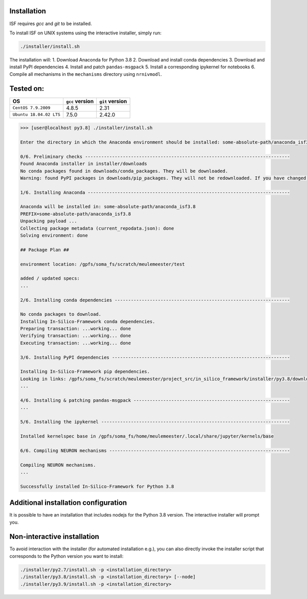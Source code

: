 Installation
============

ISF requires `gcc` and `git` to be installed.

To install ISF on UNIX systems using the interactive installer, simply run:

.. code-block:: bash

    ./installer/install.sh

The installation will:
1. Download Anaconda for Python 3.8
2. Download and install conda dependencies
3. Download and install PyPI dependencies
4. Install and patch ``pandas-msgpack``
5. Install a corresponding ipykernel for notebooks
6. Compile all mechanisms in the ``mechanisms`` directory using ``nrnivmodl``.

Tested on:
==========

.. list-table::
   :header-rows: 1

   * - OS
     - ``gcc`` version
     - ``git`` version
   * - ``CentOS 7.9.2009``
     - 4.8.5
     - 2.31
   * - ``Ubuntu 18.04.02 LTS``
     - 7.5.0
     - 2.42.0

.. raw:: html

    <details>
      <summary>The output should look something like this (click to expand)</summary>

.. code-block:: bash

    >>> [user@localhost py3.8] ./installer/install.sh

    Enter the directory in which the Anaconda environment should be installed: some-absolute-path/anaconda_isf3.8

    0/6. Preliminary checks ----------------------------------------------------------------------------
    Found Anaconda installer in installer/downloads
    No conda packages found in downloads/conda_packages. They will be downloaded.
    Warning: found PyPI packages in downloads/pip_packages. They will not be redownloaded. If you have changed the pip_requirements.txt file, you should remove this folder or its contents before attempting a reinstall.

    1/6. Installing Anaconda ---------------------------------------------------------------------------

    Anaconda will be installed in: some-absolute-path/anaconda_isf3.8
    PREFIX=some-absolute-path/anaconda_isf3.8
    Unpacking payload ...
    Collecting package metadata (current_repodata.json): done
    Solving environment: done

    ## Package Plan ##

    environment location: /gpfs/soma_fs/scratch/meulemeester/test

    added / updated specs:
    ...

    2/6. Installing conda dependencies -----------------------------------------------------------------

    No conda packages to download.
    Installing In-Silico-Framework conda dependencies.
    Preparing transaction: ...working... done
    Verifying transaction: ...working... done
    Executing transaction: ...working... done

    3/6. Installing PyPI dependencies ------------------------------------------------------------------

    Installing In-Silico-Framework pip dependencies.
    Looking in links: /gpfs/soma_fs/scratch/meulemeester/project_src/in_silico_framework/installer/py3.8/downloads/pip_packages
    ...

    4/6. Installing & patching pandas-msgpack ----------------------------------------------------------
    ...

    5/6. Installing the ipykernel ----------------------------------------------------------------------

    Installed kernelspec base in /gpfs/soma_fs/home/meulemeester/.local/share/jupyter/kernels/base

    6/6. Compiling NEURON mechanisms -------------------------------------------------------------------

    Compiling NEURON mechanisms.
    ...

    Successfully installed In-Silico-Framework for Python 3.8

.. raw:: html

    </details>

Additional installation configuration
=====================================

It is possible to have an installation that includes nodejs for the Python 3.8 version. The interactive installer will prompt you.

Non-interactive installation
============================

To avoid interaction with the installer (for automated installation e.g.), you can also directly invoke the installer script that corresponds to the Python version you want to install:

.. code-block:: bash

    ./installer/py2.7/install.sh -p <installation_directory>
    ./installer/py3.8/install.sh -p <installation_directory> [--node]
    ./installer/py3.9/install.sh -p <installation_directory>